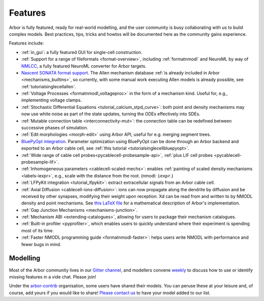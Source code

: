 .. _features-overview:

Features
========

Arbor is fully featured, ready for real-world modelling, and the user community is busy collaborating with us to build complex models. Best practices, tips, tricks and howtos will be documented here as the community gains experience.

Features include:

* :ref:`in_gui`: a fully featured GUI for single-cell construction.
* :ref:`Support for a range of fileformats <format-overview>`, including :ref:`formatnmodl` and NeuroML by way of `NMLCC <https://github.com/arbor-sim/nmlcc>`_, a fully featured NeuroML converter for Arbor targets.
* `Nascent SONATA format support <https://github.com/arbor-sim/arbor-sonata>`_. The Allen mechanism database :ref:`is already included in Arbor <mechanisms_builtins>`, so currently, with some manual work executing Allen models is already possible, see :ref:`tutorialsinglecellallen`.
* :ref:`Voltage Processes <formatnmodl_voltageproc>` in the form of a mechanism kind. Useful for, e.g., implementing voltage clamps.
* :ref:`Stochastic Differential Equations <tutorial_calcium_stpd_curve>`: both point and density mechanisms may now use white noise as part of the state updates, turning the ODEs effectively into SDEs.
* :ref:`Mutable connection table <interconnectivity-mut>`: the connection table can be redefined between successive phases of simulation.
* :ref:`Edit morphologies <morph-edit>` using Arbor API, useful for e.g. merging segment trees.
* `BluePyOpt integration <https://github.com/BlueBrain/BluePyOpt/releases/tag/1.14.0>`_. Parameter optimization using BluePyOpt can be done through an Arbor backend and exported to an Arbor cable cell, see :ref:`this tutorial <tutorialsinglecellbluepyopt>`.
* :ref:`Wide range of cable cell probes<pycablecell-probesample-api>`, :ref:`plus LIF cell probes <pycablecell-probesample-lif>`.
* :ref:`Inhomogeneous parameters <cablecell-scaled-mechs>`: enables :ref:`painting of scaled density mechanisms <labels-iexpr>`, e.g., scale with the distance from the root. (nmodl: ``iexpr``.)
* :ref:`LFPyKit integration <tutorial_lfpykit>`: extract extracellular signals from an Arbor cable cell.
* :ref:`Axial Diffusion <cablecell-ions-diffusion>`: ions can now propagate along the dendrite by diffusion and be received by other synapses, modifying their weight upon reception. Xd can be read from and written to by NMODL density and point mechanisms. See `this LaTeX file <https://github.com/arbor-sim/arbor/blob/master/doc/dev/axial-diff.tex>`_ for a mathematical description of Arbor's implementation.
* :ref:`Gap Junction Mechanisms <mechanisms-junction>`.
* :ref:`Mechanism ABI <extending-catalogues>`, allowing for users to package their mechanism catalogues.
* :ref:`Built-in profiler <pyprofiler>`, which enables users to quickly understand where their experiment is spending most of its time.
* :ref:`Faster NMODL programming guide <formatnmodl-faster>`: helps users write NMODL with performance and fewer bugs in mind.

Modelling
---------

Most of the Arbor community lives in our `Gitter channel <https://gitter.im/arbor-sim/community>`_\, and modellers convene `weekly <https://arbor-sim.org/arbor-weekly-videochat/>`_ to discuss how to use or identify missing features in a vide chat. Please join!

Under the `arbor-contrib <https://github.com/arbor-contrib/>`_ organisation, some users have shared their models. You can peruse these at your leisure and, of course, add yours if you would like to share! `Please contact us <https://docs.arbor-sim.org/en/stable/contrib/index.html#get-in-touch>`_ to have your model added to our list.
